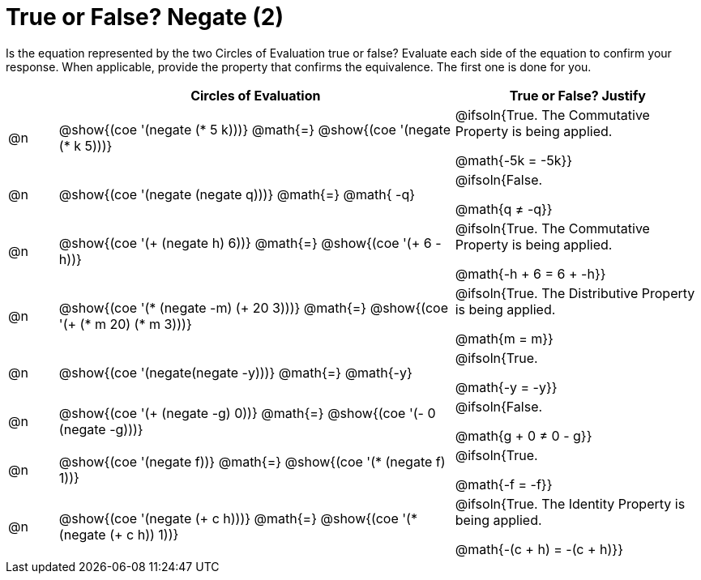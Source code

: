 = True or False? Negate (2)

++++
<style>
div.circleevalsexp { width: auto; }
td > .content > .paragraph > * { vertical-align: middle; }
</style>
++++

Is the equation represented by the two Circles of Evaluation true or false? Evaluate each side of the equation to confirm your response. When applicable, provide the property that confirms the equivalence. The first one is done for you.

[.FillVerticalSpace,cols="^.^1a,^.^8a,^.^5a", stripes="none", options="header"]
|===
|	 | Circles of Evaluation																	   |
True or False? Justify



| @n
| @show{(coe '(negate (* 5 k)))}
@math{=}
@show{(coe '(negate (* k 5)))}
| @ifsoln{True. The Commutative Property is being applied.

@math{-5k = -5k}}


| @n
| @show{(coe '(negate (negate q)))}
@math{=}
@math{ -q}
| @ifsoln{False.

@math{q +≠+ -q}}


| @n
| @show{(coe '(+ (negate h) 6))}
@math{=}
@show{(coe '(+ 6 -h))}
| @ifsoln{True. The Commutative Property is being applied.

@math{-h + 6 = 6 + -h}}


| @n
| @show{(coe '(* (negate -m) (+ 20 3)))}
@math{=}
@show{(coe '(+ (* m 20) (* m 3)))}
| @ifsoln{True. The Distributive Property is being applied.

@math{m = m}}



| @n
| @show{(coe '(negate(negate -y)))}
@math{=}
@math{-y}
| @ifsoln{True.

@math{-y = -y}}





| @n
| @show{(coe '(+ (negate -g) 0))}
@math{=}
@show{(coe '(- 0 (negate -g)))}
| @ifsoln{False.

@math{g + 0 +≠+ 0 - g}}




| @n
| @show{(coe '(negate f))}
@math{=}
@show{(coe '(* (negate f) 1))}
| @ifsoln{True.

@math{-f = -f}}

| @n
| @show{(coe '(negate (+ c h)))}
@math{=}
@show{(coe '(* (negate (+ c h)) 1))}
| @ifsoln{True. The Identity Property is being applied.

@math{-(c + h) = -(c + h)}}




|===
